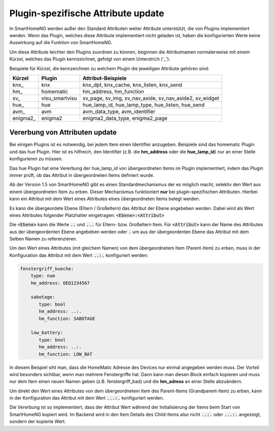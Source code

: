 
.. index:: Items; plugin-spezifische Attribute
.. index:: plugin-spezifische Attribute

.. role:: bluesup

Plugin-spezifische Attribute :bluesup:`update`
==============================================


In SmartHomeNG werden außer den Standard Attributen weiter Attribute unterstützt, die von Plugins
implementiert werden. Wenn das Plugin, welches diese Attribute implementiert nicht geladen ist,
haben die konfigurierten Werte keine Auswirkung auf die Funktion von SmartHomeNG.

Um diese Attribute leichter den Plugins zuordnen zu können, beginnen die
Attributnamen normalerweise mit einem Kürzel, welches das Plugin kennzeichnet, gefolgt von einem
Unterstrich ('_').

Beispiele für Kürzel, die kennzeichnen zu welchem Plugin die jeweiligen Attribute gehören sind:

+-----------------+------------------+-----------------------------------------------------------+
| **Kürzel**      | **Plugin**       | **Attribut-Beispiele**                                    |
+=================+==================+===========================================================+
| knx\_           | knx              | knx_dpt, knx_cache, knx_listen, knx_send                  |
+-----------------+------------------+-----------------------------------------------------------+
| hm\_            | homematic        | hm_address, hm_function                                   |
+-----------------+------------------+-----------------------------------------------------------+
| sv\_            | visu_smartvisu   | sv_page, sv_img, sv_nav_aside, sv_nav_aside2, sv_widget   |
+-----------------+------------------+-----------------------------------------------------------+
| hue\_           | hue              | hue_lamp_id, hue_lamp_type, hue_listen, hue_send          |
+-----------------+------------------+-----------------------------------------------------------+
| avm\_           | avm              | avm_data_type, avm_identifier                             |
+-----------------+------------------+-----------------------------------------------------------+
| enigma2\_       | enigma2          | enigma2_data_type, enigma2_page                           |
+-----------------+------------------+-----------------------------------------------------------+


.. index:: Vererbung von Attributen
.. role:: redsup

Vererbung von Attributen :bluesup:`update`
------------------------------------------

Bei einigen Plugins ist es notwendig, bei jedem Item einen Identifier anzugeben. Beispiele sind das
homematic Plugin und das hue Plugin. Hier ist es hilfreich, den Identifier (z.B. die **hm_address**
oder die **hue_lamp_id**) nur an einer Stelle konfigurieren zu müssen.

Das hue Plugin hat eine Vererbung der hue_lamp_id von übergeordneten Items im Plugin implementiert,
indem das Plugin immer prüft, ob das Attribut in übergeordneten Items definiert wurde.

Ab der Version 1.5 von SmartHomeNG gibt es einen Standardmechanismus der es möglich macht, selektiv
den Wert aus einem übergeordneten Item zu erben. Dieser Mechanismus funktioniert **nur** bei
plugin-spezifischen Attributen. Hierbei kann ein Attribut mit dem Wert eines Attributes eines
übergeordneten Items belegt werden.

Es kann die übergeordete Ebene (Eltern / Großeltern) das Attribut der Ebene angebeben werden. Dabei wird
als Wert eines Attributes folgender Platzhalter eingetragen: :code:`<Ebene>:<Attribut>`

Die :code:`<Ebene>` kann die Werte :code:`..` und :code:`...` für Eltern- bzw. Großeltern Item.
Für :code:`<Attribut>` kann der Name des Attributes aus der übergeordenten Ebene angebeben werden oder
:code:`.` um aus der übergeordenten Ebene das Attribut mit dem Selben Namen zu referenzieren.


Um den Wert eines Attributes (mit gleichem Namen) von dem übergeordnetem Item (Parent-Item) zu erben, muss
in der Konfiguration das Attribut mit dem Wert :code:`..:.` konfiguriert werden:

.. code-block:: yaml

   fenstergriff_kueche:
       type: num
       hm_address: OEQ1234567

       sabotage:
          type: bool
          hm_address: ..:.
          hm_function: SABOTAGE

       low_battery:
          type: bool
          hm_address: ..:.
          hm_function: LOW_BAT


In diesem Beispiel siht man, dass die HomeMatic Adresse des Devices nur einmal angegeben werden muss.
Der Vorteil wird besonders sichtbar, wenn man mehrere Fenstergriffe hat. Dann kann man diesen Block
einfach kopieren und muss nur dem Item einen neuen Namen geben (z.B. fenstergriff_bad) und die
**hm_adress** an einer Stelle abzuändern.

Um direkt den Wert eines Attributes von dem übergeordnetem Item des Parent-Items (Grandparent-Item)
zu erben, kann in der Konfiguration das Attribut mit dem Wert :code:`...:.` konfiguriert werden.

Die Vererbung ist so implementiert, dass der Attribut Wert während der Initialisierung der Items beim
Start von SmartHomeNG kopiert wird. Im Backend wird in den Item Details des Child-Items also nicht
:code:`..:.` oder :code:`...:.` angezeigt, sondern der kopierte Wert.
